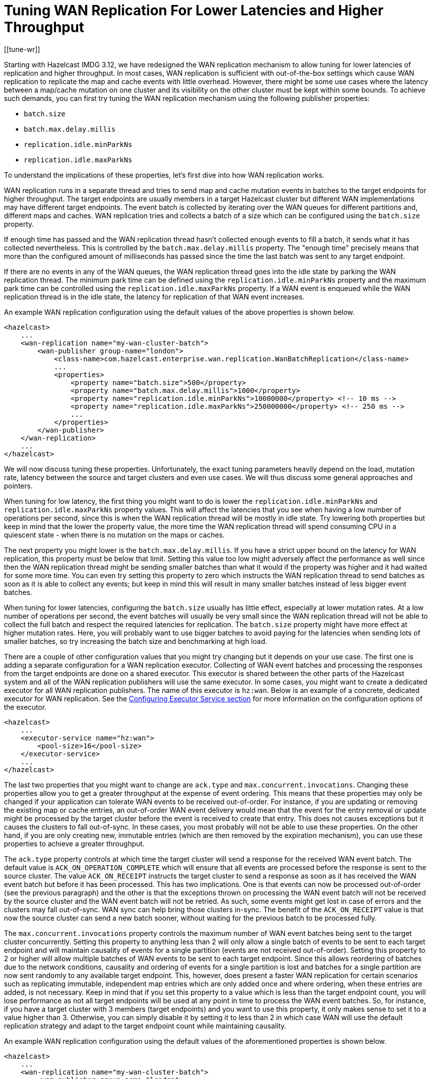 = Tuning WAN Replication For Lower Latencies and Higher Throughput
[[tune-wr]]

Starting with Hazelcast IMDG 3.12, we have redesigned the WAN replication mechanism to allow tuning for lower latencies of replication and higher throughput. In most cases, WAN replication is sufficient with out-of-the-box settings which cause WAN replication to replicate the map and cache events with little overhead. However, there might be some use cases where the latency between a map/cache mutation on one cluster and its visibility on the other cluster must be kept within some bounds. To achieve such demands, you can first try tuning the WAN replication mechanism using the following publisher properties:

* `batch.size`
* `batch.max.delay.millis`
* `replication.idle.minParkNs`
* `replication.idle.maxParkNs`

To understand the implications of these properties, let's first dive into how WAN replication works.

WAN replication runs in a separate thread and tries to send map and cache mutation events in batches to the target endpoints for higher throughput. The target endpoints are usually members in a target Hazelcast cluster but different WAN implementations may have different target endpoints. The event batch is collected by iterating over the WAN queues for different partitions and, different maps and caches. WAN replication tries and collects a batch of a size which can be configured using the `batch.size` property.

If enough time has passed and the WAN replication thread hasn't collected enough events to fill a batch, it sends what it has collected nevertheless. This is controlled by the `batch.max.delay.millis` property. The "enough time" precisely means that more than the configured amount of milliseconds has passed since the time the last batch was sent to any target endpoint.

If there are no events in any of the WAN queues, the WAN replication thread goes into the idle state by parking the WAN replication thread. The minimum park time can be defined using the `replication.idle.minParkNs` property and the maximum park time can be controlled using the `replication.idle.maxParkNs` property. If a WAN event is enqueued while the WAN replication thread is in the idle state, the latency for replication of that WAN event increases.

An example WAN replication configuration using the default values of the above properties is shown below.

[source,xml]
----
<hazelcast>
    ...
    <wan-replication name="my-wan-cluster-batch">
        <wan-publisher group-name="london">
            <class-name>com.hazelcast.enterprise.wan.replication.WanBatchReplication</class-name>
            ...
            <properties>
                <property name="batch.size">500</property>
                <property name="batch.max.delay.millis">1000</property>
                <property name="replication.idle.minParkNs">10000000</property> <!-- 10 ms -->
                <property name="replication.idle.maxParkNs">250000000</property> <!-- 250 ms -->
                ...
            </properties>
        </wan-publisher>
    </wan-replication>
    ...
</hazelcast>
----

We will now discuss tuning these properties. Unfortunately, the exact tuning parameters heavily depend on the load, mutation rate, latency between the source and target clusters and even use cases. We will thus discuss some general approaches and pointers.

When tuning for low latency, the first thing you might want to do is lower the `replication.idle.minParkNs` and `replication.idle.maxParkNs` property values. This will affect the latencies that you see when having a low number of operations per second, since this is when the WAN replication thread will be mostly in idle state. Try lowering both properties but keep in mind that the lower the property value, the more time the WAN replication thread will spend consuming CPU in a quiescent state - when there is no mutation on the maps or caches.

The next property you might lower is the `batch.max.delay.millis`. If you have a strict upper bound on the latency for WAN replication, this property must be below that limit. Setting this value too low might adversely affect the performance as well since then the WAN replication thread might be sending smaller batches than what it would if the property was higher and it had waited for some more time. You can even try setting this property to zero which instructs the WAN replication thread to send batches as soon as it is able to collect any events; but keep in mind this will result in many smaller batches instead of less bigger event batches.

When tuning for lower latencies, configuring the `batch.size` usually has little effect, especially at lower mutation rates. At a low number of operations per second,  the event batches will usually be very small since the WAN replication thread will not be able to collect the full batch and respect the required latencies for replication. The `batch.size` property might have more effect at higher mutation rates. Here, you will probably want to use bigger batches to avoid paying for the latencies when sending lots of smaller batches, so try increasing the batch size and benchmarking at high load.

There are a couple of other configuration values that you might try changing but it depends on your use case. The first one is adding a separate configuration for a WAN replication executor. Collecting of WAN event batches and processing the responses from the target endpoints are done on a shared executor. This executor is shared between the other parts of the Hazelcast system and all of the WAN replication publishers will use the same executor. In some cases, you might want to create a dedicated executor for all WAN replication publishers. The name of this executor is `hz:wan`. Below is an example of a concrete, dedicated executor for WAN replication. See the xref:computing/executor-service.adoc#configuring-executor-service[Configuring Executor Service section] for more information on the configuration options of the executor.

[source,xml]
----
<hazelcast>
    ...
    <executor-service name="hz:wan">
        <pool-size>16</pool-size>
    </executor-service>
    ...
</hazelcast>
----

The last two properties that you might want to change are `ack.type` and `max.concurrent.invocations`. Changing these properties allow you to get a greater throughput at the expense of event ordering. This means that these properties may only be changed if your application can tolerate WAN events to be received out-of-order. For instance, if you are updating or removing the existing map or cache entries, an out-of-order WAN event delivery would mean that the event for the entry removal or update might be processed by the target cluster before the event is received to create that entry. This does not causes exceptions but it causes the clusters to fall out-of-sync. In these cases, you most probably will not be able to use these properties.
On the other hand, if you are only creating new, immutable entries (which are then removed by the expiration mechanism), you can use these properties to achieve a greater throughput.

The `ack.type` property controls at which time the target cluster will send a response for the received WAN event batch. The default value is `ACK_ON_OPERATION_COMPLETE` which will ensure that all events are processed before the response is sent to the source cluster. The value `ACK_ON_RECEIPT` instructs the target cluster to send a response as soon as it has received the WAN event batch but before it has been processed. This has two implications. One is that events can now be processed out-of-order (see the previous paragraph) and the other is that the exceptions thrown on processing the WAN event batch will not be received by the source cluster and the WAN event batch will not be retried. As such, some events might get lost in case of errors and the clusters may fall out-of-sync. WAN sync can help bring those clusters in-sync. The benefit of the `ACK_ON_RECEIPT` value is that now the source cluster can send a new batch sooner, without waiting for the previous batch to be processed fully.


The `max.concurrent.invocations` property controls the maximum number of WAN event batches being sent to the target cluster concurrently. Setting this property to anything less than 2 will only allow a single batch of events to be sent to each target endpoint and will maintain causality of events for a single partition (events are not received out-of-order). Setting this property to 2 or higher will allow multiple batches of WAN events to be sent to each target endpoint. Since this allows reordering of batches due to the network conditions, causality and ordering of events for a single partition is lost and batches for a single partition are now sent randomly to any available target endpoint. This, however, does present a faster WAN replication for certain scenarios such as replicating immutable, independent map entries which are only added once and where ordering, when these entries are added, is not necessary. Keep in mind that if you set this property to a value which is less than the target endpoint count, you will lose performance as not all target endpoints will be used at any point in time to process the WAN event batches. So, for instance, if you have a target cluster with 3 members (target endpoints) and you want to use this property, it only makes sense to set it to a value higher than 3. Otherwise, you can simply disable it by setting it to less than 2 in which case WAN will use the default replication strategy and adapt to the target endpoint count while maintaining causality.

An example WAN replication configuration using the default values of the aforementioned properties is shown below.

[source,xml]
----
<hazelcast>
    ...
    <wan-replication name="my-wan-cluster-batch">
        <wan-publisher group-name="london">
            <class-name>com.hazelcast.enterprise.wan.replication.WanBatchReplication</class-name>
            ...
            <properties>
                <property name="ack.type">ACK_ON_OPERATION_COMPLETE</property>
                <property name="max.concurrent.invocations">-1</property>
                ...
            </properties>
        </wan-publisher>
    </wan-replication>
    ...
</hazelcast>
----

Finally, as we've mentioned, the exact values which will give you the optimal performance depend on your environment and use case. Please benchmark and try out different values to find out the right values for you.